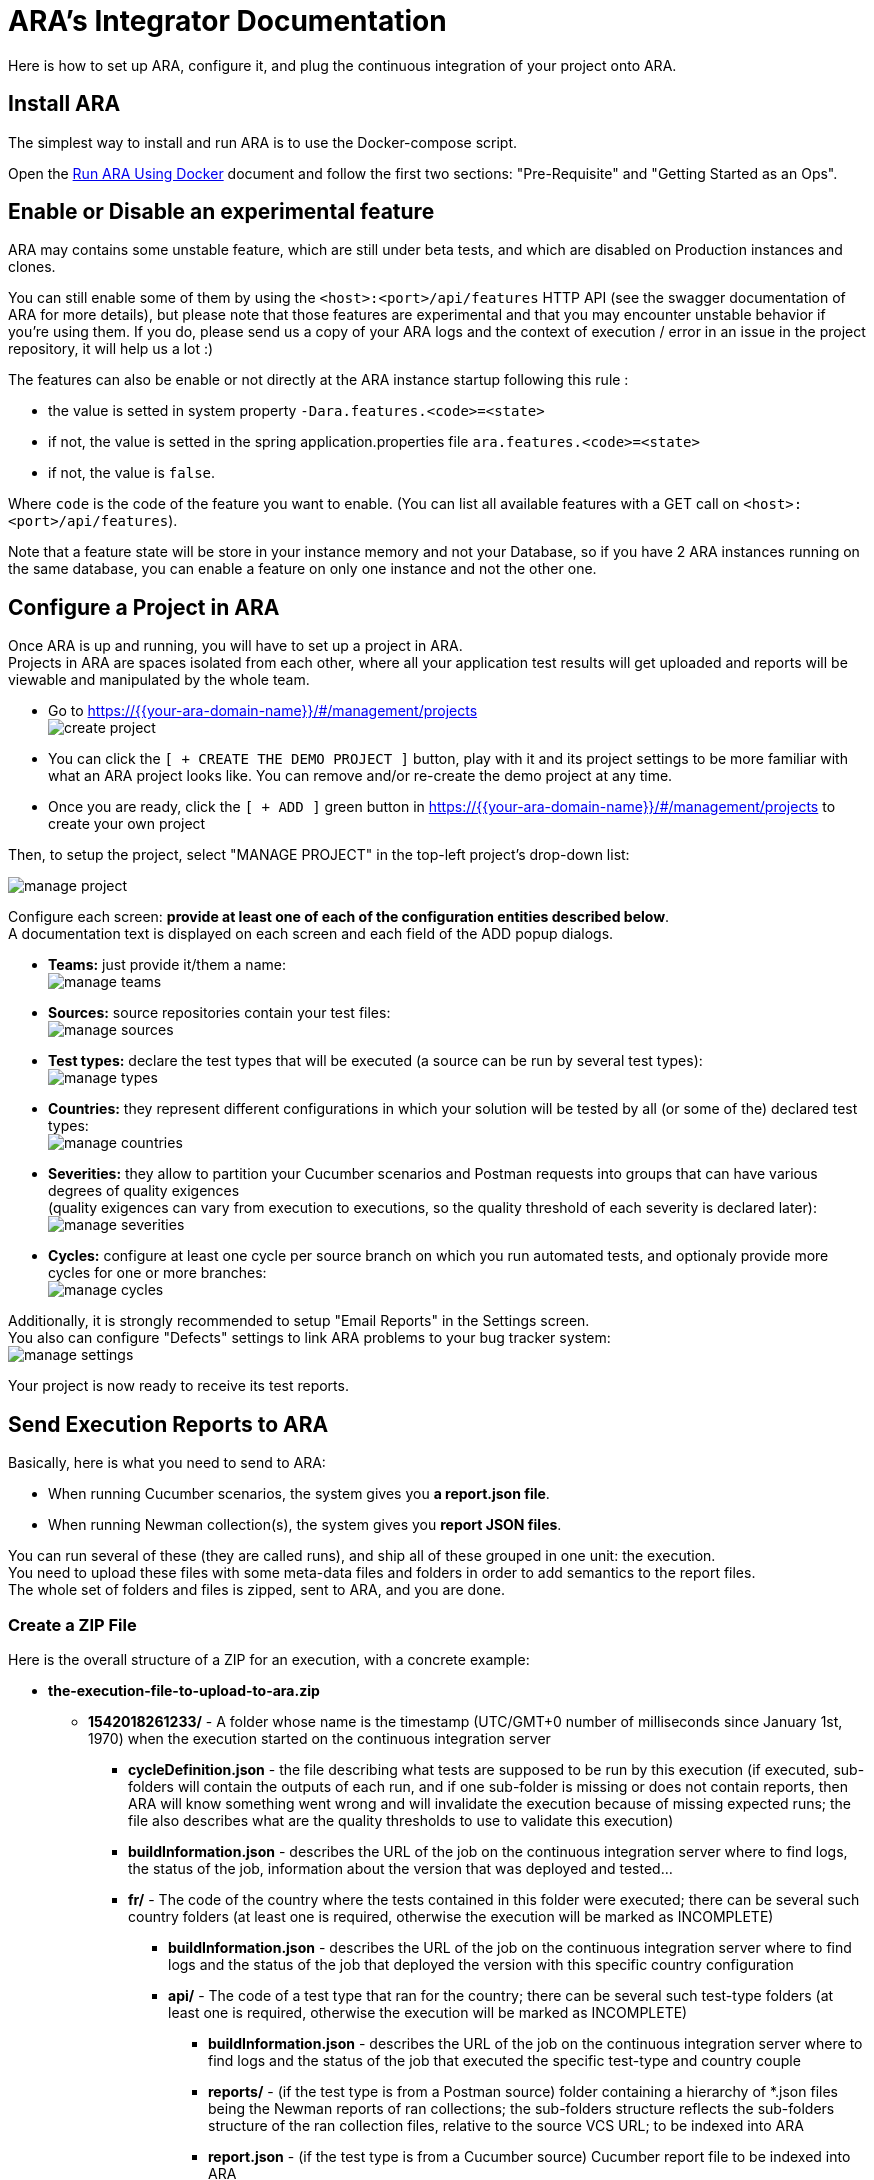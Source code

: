 = ARA's Integrator Documentation

Here is how to set up ARA, configure it, and plug the continuous integration of your project onto ARA.

== Install ARA

The simplest way to install and run ARA is to use the Docker-compose script.

Open the <<../../../docker/README.adoc#head, Run ARA Using Docker>> document
and follow the first two sections: "Pre-Requisite" and "Getting Started as an Ops".

== Enable or Disable an experimental feature

ARA may contains some unstable feature, which are still under beta tests, and which are disabled on
Production instances and clones.

You can still enable some of them by using the `<host>:<port>/api/features` HTTP API (see the swagger
documentation of ARA for more details), but please note that those features are experimental and that
you may encounter unstable behavior if you're using them. If you do, please send us a copy of your ARA logs and
the context of execution / error in an issue in the project repository, it will help us a lot :)

The features can also be enable or not directly at the ARA instance startup following this rule :

* the value is setted in system property `-Dara.features.<code>=<state>`
* if not, the value is setted in the spring application.properties file `ara.features.<code>=<state>`
* if not, the value is `false`.

Where `code` is the code of the feature you want to enable. (You can list all available features with
a GET call on `<host>:<port>/api/features`).

Note that a feature state will be store in your instance memory and not your Database, so if you
have 2 ARA instances running on the same database, you can enable a feature on only one instance and not
the other one.

== Configure a Project in ARA

Once ARA is up and running, you will have to set up a project in ARA. +
Projects in ARA are spaces isolated from each other, where all your application test results will get uploaded and reports will be viewable and manipulated by the whole team.

* Go to https://{{your-ara-domain-name}}/#/management/projects +
  image:create-project.png[]
* You can click the `[ + CREATE THE DEMO PROJECT ]` button,
  play with it and its project settings to be more familiar with what an ARA project looks like.
  You can remove and/or re-create the demo project at any time.
* Once you are ready, click the `[ + ADD ]` green button in https://{{your-ara-domain-name}}/#/management/projects to create your own project

Then, to setup the project, select "MANAGE PROJECT" in the top-left project's drop-down list:

image:manage-project.png[]

Configure each screen: *provide at least one of each of the configuration entities described below*. +
A documentation text is displayed on each screen and each field of the ADD popup dialogs.

* *Teams:* just provide it/them a name: +
  image:manage-teams.png[]
* *Sources:* source repositories contain your test files: +
  image:manage-sources.png[]
* *Test types:* declare the test types that will be executed (a source can be run by several test types): +
  image:manage-types.png[]
* *Countries:* they represent different configurations in which your solution will be tested by all (or some of the) declared test types: +
  image:manage-countries.png[]
* *Severities:* they allow to partition your Cucumber scenarios and Postman requests into groups that can have various degrees of quality exigences +
  (quality exigences can vary from execution to executions, so the quality threshold of each severity is declared later): +
  image:manage-severities.png[]
* *Cycles:* configure at least one cycle per source branch on which you run automated tests, and optionaly provide more cycles for one or more branches: +
  image:manage-cycles.png[]

Additionally, it is strongly recommended to setup "Email Reports" in the Settings screen. +
You also can configure "Defects" settings to link ARA problems to your bug tracker system: +
image:manage-settings.png[]

Your project is now ready to receive its test reports.

== Send Execution Reports to ARA

Basically, here is what you need to send to ARA:

* When running Cucumber scenarios, the system gives you *a report.json file*.
* When running Newman collection(s), the system gives you *report JSON files*.

You can run several of these (they are called runs), and ship all of these grouped in one unit: the execution. +
You need to upload these files with some meta-data files and folders in order to add semantics to the report files. +
The whole set of folders and files is zipped, sent to ARA, and you are done.

=== [[tree]] Create a ZIP File

Here is the overall structure of a ZIP for an execution, with a concrete example:

* *the-execution-file-to-upload-to-ara.zip*
** *1542018261233/* - A folder whose name is the timestamp (UTC/GMT+0 number of milliseconds since January 1st, 1970) when the execution started on the continuous integration server
*** *cycleDefinition.json* - the file describing what tests are supposed to be run by this execution
                             (if executed, sub-folders will contain the outputs of each run,
                             and if one sub-folder is missing or does not contain reports,
                             then ARA will know something went wrong and will invalidate the execution because of missing expected runs;
                             the file also describes what are the quality thresholds to use to validate this execution)
*** *buildInformation.json* - describes the URL of the job on the continuous integration server where to find logs,
                              the status of the job, information about the version that was deployed and tested...
*** *fr/* - The code of the country where the tests contained in this folder were executed;
            there can be several such country folders (at least one is required, otherwise the execution will be marked as INCOMPLETE)
**** *buildInformation.json* - describes the URL of the job on the continuous integration server where to find logs and
                               the status of the job that deployed the version with this specific country configuration
**** *api/* - The code of a test type that ran for the country;
              there can be several such test-type folders (at least one is required, otherwise the execution will be marked as INCOMPLETE)
***** *buildInformation.json* - describes the URL of the job on the continuous integration server where to find logs and
                                the status of the job that executed the specific test-type and country couple
***** *reports/* - (if the test type is from a Postman source)
                   folder containing a hierarchy of *.json files being the Newman reports of ran collections;
                   the sub-folders structure reflects the sub-folders structure of the ran collection files, relative to the source VCS URL;
                   to be indexed into ARA
***** *report.json* - (if the test type is from a Cucumber source)
                      Cucumber report file to be indexed into ARA
***** *stepDefinitions.json* - (if the test type is from a Cucumber source)
                               a JSON array containing all step definition regular expressions that were used in the
                               Cucumber run: will be used to create problem aggregation rules that match a
                               step definition instead of a specific instance of the step; optional.


=== The Cucumber's report.json File

This is just the report.json produced by running Cucumber.

=== The Cucumber's stepDefinitions.json File

This file is optional. +
It lets users create aggregation rules matching Cucumber steps definitions (regular expressions) instead of just steps (scenario contents). +
For instance, the step "^Step number (\\d+)$" can be used in a scenario as "Step number 1" and "Step number 2". +
If both steps fail, it could be because the step definition is erroneous, and users would want to create a problem with just one rule aggregating both step "instances". +
If the file is not provided, ARA will threat numbers and double-quoted strings in steps as parameters and will thus try to guess what were the underlying step definitions. +
But this is very basic, error-prone, and don't account for more complex regular expressions. +
By extracting a stepDefinitions.json array file, you will be assured that ARA will let users create relevant rules.

If you decide to provide this file, it must contain a JSON array of all step definitions glue used by a Cucumber run.

Example:

```json
[
  "^A step$",
  "^A step with number (\\d+) parameter$",
  "^A step with string \"([^\"]*)\" parameter$",
]
```

As an example, in Java, just include the ara-lib library. +
Here is how to find it with Maven:

```xml
<dependency>
    <groupId>com.decathlon.ara</groupId>
    <artifactId>ara-lib</artifactId>
    <version>${ara.version}</version>
</dependency>
```

The library declares the cucumber dependency as provided: you will need a working Cucumber dependency in your project
for the extractor to work: it will need to access your glue code.

Then, use the `com.decathlon.ara.lib.StepDefinitionExtractor` class like this:

```java
String outputDirectory = System.getProperty("user.dir"); // Create stepDefinitions.json in the current directory
String gluePackage = "com.company.project.tests.cucumber.glue"; // Base package containing all @Given, @When, @Then...
StepDefinitionExtractor.extract(outputDirectory, gluePackage);
```

If you have made an implementation of StepDefinitionExtractor for another language/Cucumber-flavour,
we would be glad to include it in the open-source repository of ARA.

=== Send the Execution ZIP File to ARA

Once you created the folders and files structure described above (see <<tree, Create a ZIP File>>), just zip the content. +
The execution's timestamp folder must be at the root of the ZIP.

Then, send it to ARA: +
*TODO when the HTTP connector will be done.*

== Upload Cucumber Scenarios and Postman Requests to ARA

There is an optional additional step to feed ARA with all data it needs from your project.

=== Why?

If you need:

* the tracking of @ignore Cucumber scenarios
* functionality coverage of automated tests
* team association for Cucumber scenarios and Postman requests (through functionalities)

Then, whenever a push is done on your main/default branch of your version control system,
you need to upload the Cucumber scenarios and Postman collections to ARA, so ARA can keep track of them.

This is done independently of executions, because executions can run a sub-set of scenarios, or run them several times (one run with @country-all + @country-fr, and another run with @country-all + @country-us...) or exclude all the @ignore scenarios.

=== How?

If you have several sources, you need to upload them individually. +
In ARA terminology, a source is a Version Control System (Git...) URL
to a folder containing either .feature Cucumber files or Postman collections;
a source can be used several times by different test types
(same .features files used by both "Web desktop" and "Web mobile" test types, for instance).

==== How to Upload Collections of a Postman Source?

ZIP all you *.json collections, while keeping the parent directories.

For instance, you have Postman collections like `src/main/resources/team1/subteamA/collection1.json`
and the matching ARA source have VCS URL pointing to the folder `src/main/resources` of your project,
then ZIP all JSON collections in this `src/main/resources`.
The ZIP file will then contain a `team1` folder, and a `subteamA` sub-folder, containing the JSON files.

Upload it to:

* URL: `{{ara-domain}}/api/projects/{{project-code}}/scenarios/upload-postman/{{source-code}}`
* HTTP method: `POST`
* HTTP header: `Content-Type: multipart/form-data`
* HTTP body: a form field named `file` with the ZIP file content

==== How to Upload Scenarios of a Cucumber Source?

Run Cucumber with the command-line options `--dryRun --reports json` (or its equivalent JUnit annotations).

This will create a `report.json` without running the scenarios.

Upload it to:

* URL: `{{ara-domain}}/api/projects/{{project-code}}/scenarios/upload/{{source-code}}`
* HTTP method: `POST`
* HTTP body: the `report.json` file

== Going Further: More Meta-Data for Executed Cucumber Scenarios

ARA works fine by just feeding it with a Cucumber report.json.

ARA optionally offers you to display more meta-data to help user debug scenarios more easily. +
But you need to modify how you run your Cucumber scenarios and embed special data into the report. +
To do so, please follow this documentation: <<../embed/EmbedCucumberScenarioMetaData.adoc#head, Embed Cucumber Scenario Meta-Data for ARA>>

== Bonus: Custom Cucumber to Allow Several Steps to Fail in a Single Scenario

Sometimes, you need to let several steps of a Cucumber scenario to fail.

For instance, a scenario can go through a slow process on a website, and check several information are well displayed at the end. +
You may want each check to have its own Cucumber step for better debugging what information is not displayed correctly. +
By default, Cucumber will stop the scenario at the first failed step. +
If the first check step fails, you then have no idea if the following checks would pass or fail.

You can use this Cucumber fork in order to mark some @Then steps as "soft-failures", and allow

https://github.com/slaout/cucumber-jvm

ARA supports this.

As an extra, this fork also enable you to run scenarios in parallel (and not just feature files), and annotate some scenarios to run synchronously.
